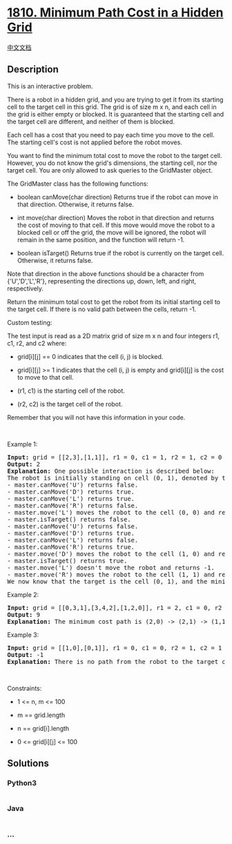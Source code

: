* [[https://leetcode.com/problems/minimum-path-cost-in-a-hidden-grid][1810.
Minimum Path Cost in a Hidden Grid]]
  :PROPERTIES:
  :CUSTOM_ID: minimum-path-cost-in-a-hidden-grid
  :END:
[[./solution/1800-1899/1810.Minimum Path Cost in a Hidden Grid/README.org][中文文档]]

** Description
   :PROPERTIES:
   :CUSTOM_ID: description
   :END:

#+begin_html
  <p>
#+end_html

This is an interactive problem.

#+begin_html
  </p>
#+end_html

#+begin_html
  <p>
#+end_html

There is a robot in a hidden grid, and you are trying to get it from its
starting cell to the target cell in this grid. The grid is of size m x
n, and each cell in the grid is either empty or blocked. It is
guaranteed that the starting cell and the target cell are different, and
neither of them is blocked.

#+begin_html
  </p>
#+end_html

#+begin_html
  <p>
#+end_html

Each cell has a cost that you need to pay each time you move to the
cell. The starting cell's cost is not applied before the robot moves.

#+begin_html
  </p>
#+end_html

#+begin_html
  <p>
#+end_html

You want to find the minimum total cost to move the robot to the target
cell. However, you do not know the grid's dimensions, the starting cell,
nor the target cell. You are only allowed to ask queries to the
GridMaster object.

#+begin_html
  </p>
#+end_html

#+begin_html
  <p>
#+end_html

The GridMaster class has the following functions:

#+begin_html
  </p>
#+end_html

#+begin_html
  <ul>
#+end_html

#+begin_html
  <li>
#+end_html

boolean canMove(char direction) Returns true if the robot can move in
that direction. Otherwise, it returns false.

#+begin_html
  </li>
#+end_html

#+begin_html
  <li>
#+end_html

int move(char direction) Moves the robot in that direction and returns
the cost of moving to that cell. If this move would move the robot to a
blocked cell or off the grid, the move will be ignored, the robot will
remain in the same position, and the function will return -1.

#+begin_html
  </li>
#+end_html

#+begin_html
  <li>
#+end_html

boolean isTarget() Returns true if the robot is currently on the target
cell. Otherwise, it returns false.

#+begin_html
  </li>
#+end_html

#+begin_html
  </ul>
#+end_html

#+begin_html
  <p>
#+end_html

Note that direction in the above functions should be a character from
{'U','D','L','R'}, representing the directions up, down, left, and
right, respectively.

#+begin_html
  </p>
#+end_html

#+begin_html
  <p>
#+end_html

Return the minimum total cost to get the robot from its initial starting
cell to the target cell. If there is no valid path between the cells,
return -1.

#+begin_html
  </p>
#+end_html

#+begin_html
  <p>
#+end_html

Custom testing:

#+begin_html
  </p>
#+end_html

#+begin_html
  <p>
#+end_html

The test input is read as a 2D matrix grid of size m x n and four
integers r1, c1, r2, and c2 where:

#+begin_html
  </p>
#+end_html

#+begin_html
  <ul>
#+end_html

#+begin_html
  <li>
#+end_html

grid[i][j] == 0 indicates that the cell (i, j) is blocked.

#+begin_html
  </li>
#+end_html

#+begin_html
  <li>
#+end_html

grid[i][j] >= 1 indicates that the cell (i, j) is empty and grid[i][j]
is the cost to move to that cell.

#+begin_html
  </li>
#+end_html

#+begin_html
  <li>
#+end_html

(r1, c1) is the starting cell of the robot.

#+begin_html
  </li>
#+end_html

#+begin_html
  <li>
#+end_html

(r2, c2) is the target cell of the robot.

#+begin_html
  </li>
#+end_html

#+begin_html
  </ul>
#+end_html

#+begin_html
  <p>
#+end_html

Remember that you will not have this information in your code.

#+begin_html
  </p>
#+end_html

#+begin_html
  <p>
#+end_html

 

#+begin_html
  </p>
#+end_html

#+begin_html
  <p>
#+end_html

Example 1:

#+begin_html
  </p>
#+end_html

#+begin_html
  <pre>
  <strong>Input:</strong> grid = [[2,3],[1,1]], r1 = 0, c1 = 1, r2 = 1, c2 = 0
  <strong>Output:</strong> 2
  <strong>Explanation:</strong> One possible interaction is described below:
  The robot is initially standing on cell (0, 1), denoted by the 3.
  - master.canMove(&#39;U&#39;) returns false.
  - master.canMove(&#39;D&#39;) returns true.
  - master.canMove(&#39;L&#39;) returns true.
  - master.canMove(&#39;R&#39;) returns false.
  - master.move(&#39;L&#39;) moves the robot to the cell (0, 0) and returns 2.
  - master.isTarget() returns false.
  - master.canMove(&#39;U&#39;) returns false.
  - master.canMove(&#39;D&#39;) returns true.
  - master.canMove(&#39;L&#39;) returns false.
  - master.canMove(&#39;R&#39;) returns true.
  - master.move(&#39;D&#39;) moves the robot to the cell (1, 0) and returns 1.
  - master.isTarget() returns true.
  - master.move(&#39;L&#39;) doesn&#39;t move the robot and returns -1.
  - master.move(&#39;R&#39;) moves the robot to the cell (1, 1) and returns 1.
  We now know that the target is the cell (0, 1), and the minimum total cost to reach it is 2. </pre>
#+end_html

#+begin_html
  <p>
#+end_html

Example 2:

#+begin_html
  </p>
#+end_html

#+begin_html
  <pre>
  <strong>Input:</strong> grid = [[0,3,1],[3,4,2],[1,2,0]], r1 = 2, c1 = 0, r2 = 0, c2 = 2
  <strong>Output:</strong> 9
  <strong>Explanation:</strong> The minimum cost path is (2,0) -&gt; (2,1) -&gt; (1,1) -&gt; (1,2) -&gt; (0,2).
  </pre>
#+end_html

#+begin_html
  <p>
#+end_html

Example 3:

#+begin_html
  </p>
#+end_html

#+begin_html
  <pre>
  <strong>Input:</strong> grid = [[1,0],[0,1]], r1 = 0, c1 = 0, r2 = 1, c2 = 1
  <strong>Output:</strong> -1
  <strong>Explanation:</strong> There is no path from the robot to the target cell.
  </pre>
#+end_html

#+begin_html
  <p>
#+end_html

 

#+begin_html
  </p>
#+end_html

#+begin_html
  <p>
#+end_html

Constraints:

#+begin_html
  </p>
#+end_html

#+begin_html
  <ul>
#+end_html

#+begin_html
  <li>
#+end_html

1 <= n, m <= 100

#+begin_html
  </li>
#+end_html

#+begin_html
  <li>
#+end_html

m == grid.length

#+begin_html
  </li>
#+end_html

#+begin_html
  <li>
#+end_html

n == grid[i].length

#+begin_html
  </li>
#+end_html

#+begin_html
  <li>
#+end_html

0 <= grid[i][j] <= 100

#+begin_html
  </li>
#+end_html

#+begin_html
  </ul>
#+end_html

** Solutions
   :PROPERTIES:
   :CUSTOM_ID: solutions
   :END:

#+begin_html
  <!-- tabs:start -->
#+end_html

*** *Python3*
    :PROPERTIES:
    :CUSTOM_ID: python3
    :END:
#+begin_src python
#+end_src

*** *Java*
    :PROPERTIES:
    :CUSTOM_ID: java
    :END:
#+begin_src java
#+end_src

*** *...*
    :PROPERTIES:
    :CUSTOM_ID: section
    :END:
#+begin_example
#+end_example

#+begin_html
  <!-- tabs:end -->
#+end_html
